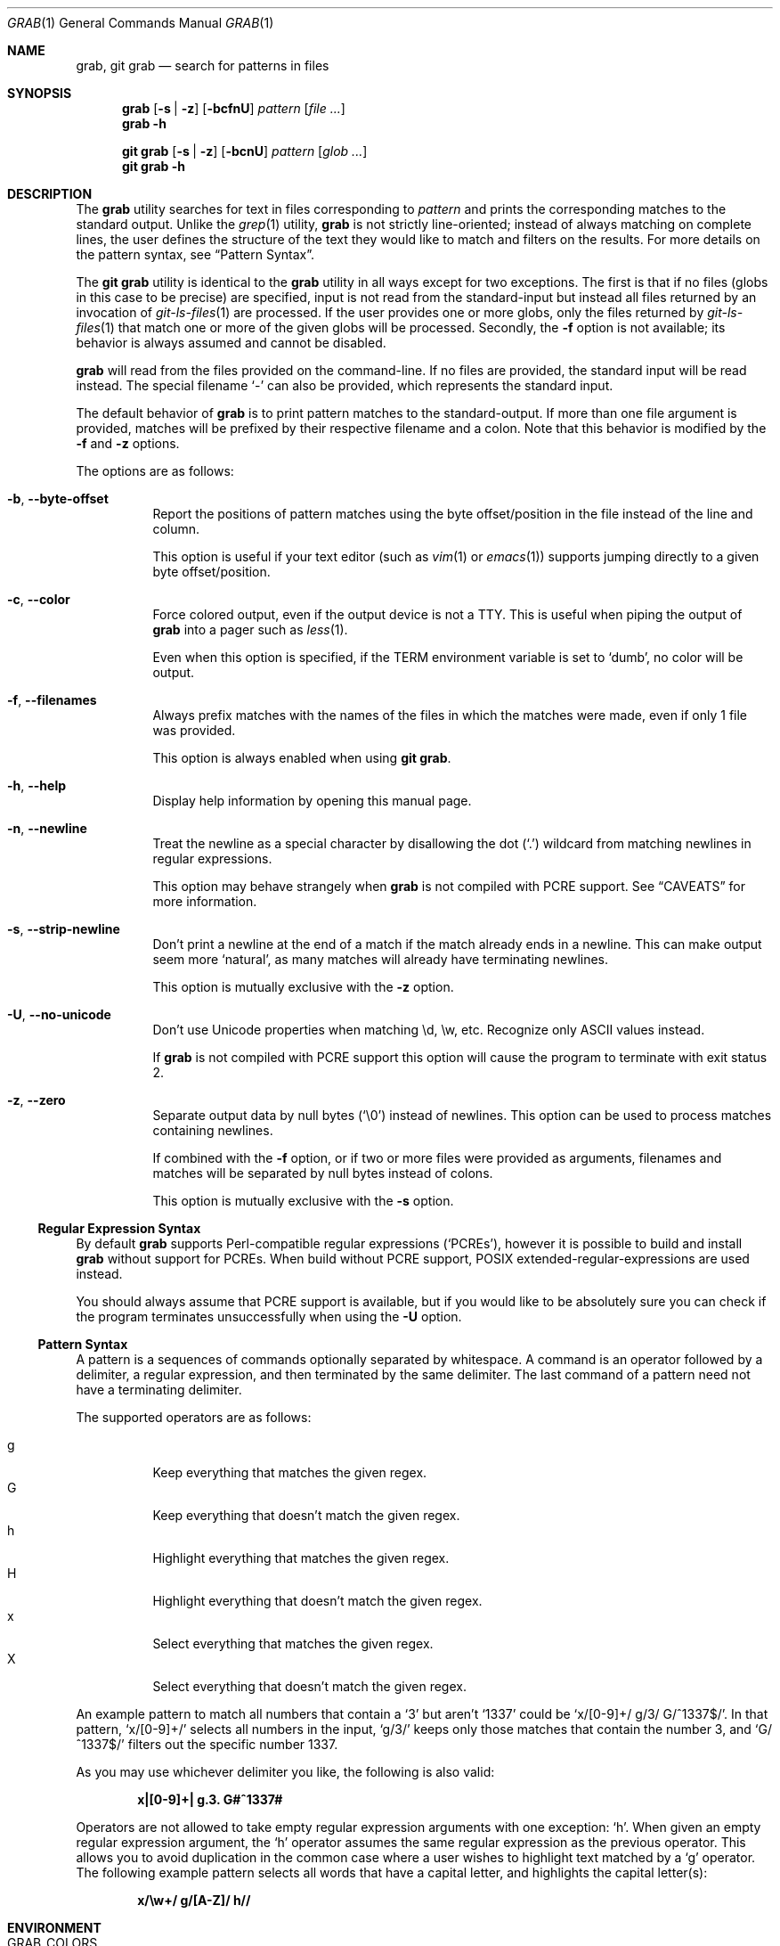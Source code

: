 .Dd 22 January, 2024
.Dt GRAB 1
.Os Grab 2.0.1
.Sh NAME
.Nm grab ,
.Nm "git grab"
.Nd search for patterns in files
.Sh SYNOPSIS
.Nm
.Op Fl s | z
.Op Fl bcfnU
.Ar pattern
.Op Ar
.Nm
.Fl h
.Pp
.Nm "git grab"
.Op Fl s | z
.Op Fl bcnU
.Ar pattern
.Op Ar glob ...
.Nm "git grab"
.Fl h
.Sh DESCRIPTION
The
.Nm
utility searches for text in files corresponding to
.Ar pattern
and prints the corresponding matches to the standard output.
Unlike the
.Xr grep 1
utility,
.Nm
is not strictly line-oriented;
instead of always matching on complete lines,
the user defines the structure of the text they would like to match and
filters on the results.
For more details on the pattern syntax, see
.Sx Pattern Syntax .
.Pp
The
.Nm "git grab"
utility is identical to the
.Nm
utility in all ways except for two exceptions.
The first is that if no files
.Pq globs in this case to be precise
are specified,
input is not read from the standard-input but instead all files returned
by an invocation of
.Xr git\-ls\-files 1
are processed.
If the user provides one or more globs,
only the files returned by
.Xr git\-ls\-files 1
that match one or more of the given globs will be processed.
Secondly, the
.Fl f
option is not available;
its behavior is always assumed and cannot be disabled.
.Pp
.Nm
will read from the files provided on the command-line.
If no files are provided, the standard input will be read instead.
The special filename
.Sq \-
can also be provided,
which represents the standard input.
.Pp
The default behavior of
.Nm
is to print pattern matches to the standard-output.
If more than one file argument is provided,
matches will be prefixed by their respective filename and a colon.
Note that this behavior is modified by the
.Fl f
and
.Fl z
options.
.Pp
The options are as follows:
.Bl -tag -width Ds
.It Fl b , Fl Fl byte\-offset
Report the positions of pattern matches using the byte offset/position in
the file instead of the line and column.
.Pp
This option is useful if your text editor
.Pq such as Xr vim 1 or Xr emacs 1
supports jumping directly to a given byte offset/position.
.It Fl c , Fl Fl color
Force colored output,
even if the output device is not a TTY.
This is useful when piping the output of
.Nm
into a pager such as
.Xr less 1 .
.Pp
Even when this option is specified,
if the
.Ev TERM
environment variable is set to
.Sq dumb ,
no color will be output.
.It Fl f , Fl Fl filenames
Always prefix matches with the names of the files in which the matches
were made,
even if only 1 file was provided.
.Pp
This option is always enabled when using
.Nm "git grab" .
.It Fl h , Fl Fl help
Display help information by opening this manual page.
.It Fl n , Fl Fl newline
Treat the newline as a special character by disallowing the dot
.Pq Sq \&.
wildcard from matching newlines in regular expressions.
.Pp
This option may behave strangely when
.Nm
is not compiled with PCRE support.
See
.Sx CAVEATS
for more information.
.It Fl s , Fl Fl strip\-newline
Don’t print a newline at the end of a match if the match already ends in
a newline.
This can make output seem more
.Sq natural ,
as many matches will already have terminating newlines.
.Pp
This option is mutually exclusive with the
.Fl z
option.
.It Fl U , Fl Fl no\-unicode
Don’t use Unicode properties when matching \ed, \ew, etc.
Recognize only ASCII values instead.
.Pp
If
.Nm
is not compiled with PCRE support this option will cause the program to
terminate with exit status 2.
.It Fl z , Fl Fl zero
Separate output data by null bytes
.Pq Sq \e0
instead of newlines.
This option can be used to process matches containing newlines.
.Pp
If combined with the
.Fl f
option,
or if two or more files were provided as arguments,
filenames and matches will be separated by null bytes instead of colons.
.Pp
This option is mutually exclusive with the
.Fl s
option.
.El
.Ss Regular Expression Syntax
By default
.Nm
supports Perl-compatible regular expressions
.Pq Sq PCREs ,
however it is possible to build and install
.Nm
without support for PCREs.
When build without PCRE support,
POSIX extended-regular-expressions are used instead.
.Pp
You should always assume that PCRE support is available,
but if you would like to be absolutely sure you can check if the program
terminates unsuccessfully when using the
.Fl U
option.
.Ss Pattern Syntax
A pattern is a sequences of commands optionally separated by whitespace.
A command is an operator followed by a delimiter, a regular expression,
and then terminated by the same delimiter.  The last command of a pattern
need not have a terminating delimiter.
.Pp
The supported operators are as follows:
.Pp
.Bl -tag -compact
.It g
Keep everything that matches the given regex.
.It G
Keep everything that doesn’t match the given regex.
.It h
Highlight everything that matches the given regex.
.It H
Highlight everything that doesn’t match the given regex.
.It x
Select everything that matches the given regex.
.It X
Select everything that doesn’t match the given regex.
.El
.Pp
An example pattern to match all numbers that contain a ‘3’ but aren’t
‘1337’ could be
.Sq x/[0\-9]+/ g/3/ G/^1337$/ .
In that pattern,
.Sq x/[0\-9]+/
selects all numbers in the input,
.Sq g/3/
keeps only those matches that contain the number 3,
and
.Sq G/^1337$/
filters out the specific number 1337.
.Pp
As you may use whichever delimiter you like, the following is also valid:
.Pp
.Dl x|[0\-9]+| g.3. G#^1337#
.Pp
Operators are not allowed to take empty regular expression arguments with
one exception:
.Sq h .
When given an empty regular expression argument,
the
.Sq h
operator assumes the same regular expression as the previous operator.
This allows you to avoid duplication in the common case where a user
wishes to highlight text matched by a
.Sq g
operator.
The following example pattern selects all words that have a capital
letter,
and highlights the capital letter(s):
.Pp
.Dl x/\ew+/ g/[A\-Z]/ h//
.Sh ENVIRONMENT
.Bl -tag -width GRAB_COLORS
.It Ev GRAB_COLORS
A comma-separated list of color options in the form
.Sq key=val .
The value specified by
.Ar val
must be a SGR parameter.
For more information see
.Sx "SEE ALSO" .
.Pp
The keys are as follows:
.Pp
.Bl -tag -compact
.It fn
filenames prefixing any content line.
.It hl
text matched by an
.Sq h
or
.Sq H
command.
.It ln
line- and column-numbers,
as well as byte offsets when reporting the location of a match.
.It se
separators inserted between filenames and content lines.
.El
.Pp
The default value is
.Sq fn=35,hl=01;31,ln=32,se=36
.It Ev NO_COLOR
Do not display any colored output when set to a non-empty string,
even if the standard-output is a terminal.
.It Ev TERM
If set to
.Sq dumb
disables colored output,
even when the
.Fl c
option is provided.
.El
.Sh EXIT STATUS
.Ex -std
.Sh EXAMPLES
List all your systems CPU flags, sorted and without duplicates:
.Pp
.Dl $ grab 'x/^flags.*/ x/\ew+/ G/flags/' | sort | uniq
.Pp
Search for a pattern in multiple files without printing filenames:
.Pp
.Dl $ cat file1 file2 file3 | grab 'x/pattern/'
.Pp
Search for usages of an
.Ql <hb\-form\-text>
Vue component —
but only those which are being passed a
.Ql placeholder
property —
searching all files in the current git-repository:
.Pp
.Dl $ git grab 'x/<hb\-form\-text.*?>/ g/\ebplaceholder\eb/' '*.vue'
.Pp
Extract bibliographic references from
.Xr mdoc 7
formatted manual pages:
.Pp
.Dl $ grab \-n 'x/(^\e.%.*\en)+/' foo.1 bar.1
.Pp
Extract the
.Sx SYNOPSIS
section from the given
.Xr mdoc 7
formatted manual pages:
.Pp
.Dl $ grab \-n 'x/^\e.Sh SYNOPSIS\en(^.*\en(?!^\e.Sh))+/' foo.1 bar.1
.Sh SEE ALSO
.Xr git\-ls\-files 1 ,
.Xr grep 1 ,
.Xr pcre2syntax 3 ,
.Xr regex 7
.Rs
.%A Rob Pike
.%D 1987
.%T Structural Regular Expressions
.%U https://doc.cat\-v.org/bell_labs/structural_regexps/se.pdf
.Re
.Pp
.Lk https://en.wikipedia.org/wiki/ANSI_escape_code#SGR "SGR Parameters"
.Sh AUTHORS
.An Thomas Voss Aq Mt mail@thomasvoss.com
.Sh CAVEATS
The behavior of negated character classes in regular expressions will
vary when given the
.Fl n
option depending on if PCRE support is or isn’t available.
.Pp
When PCRE support is available and the
.Fl n
option is provided,
the regular expression
.Ql [^a]
will nontheless match the newline character.
When PCRE support is not available and the
.Fl n
option is provided,
the newline will
.Em not
be matched by
.Ql [^a] .
.Sh BUGS
Input files must be encoded as UTF-8.
No other encodings are supported unless they are UTF-8 compatible,
such as ASCII.
